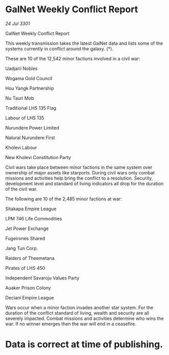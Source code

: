 * GalNet Weekly Conflict Report

/24 Jul 3301/

GalNet Weekly Conflict Report 
 
This weekly transmission takes the latest GalNet data and lists some of the systems currently in conflict around the galaxy. (*). 

These are 10 of the 12,542 minor factions involved in a civil war: 

Uadjarii Nobles 

Wogama Gold Council 

Hou Yangk Partnership 

Nu Tauri Mob 

Traditional LHS 135 Flag 

Labour of LHS 135 

Nurundere Power Limited 

Natural Nurundere First 

Kholevi Labour 

New Kholevi Constitution Party 

Civil wars take place between minor factions in the same system over ownership of major assets like starports. During civil wars only combat missions and activities help bring the conflict to a resolution. Security, development level and standard of living indicators all drop for the duration of the civil war. 

The following are 10 of the 2,485 minor factions at war: 

Sitakapa Empire League 

LPM 746 Life Commodities 

Jet Power Exchange 

Fugeirones Shared 

Jang Tun Corp. 

Raiders of Theemetana 

Pirates of LHS 450 

Independent Savaroju Values Party 

Auaker Prison Colony 

Deciani Empire League 

Wars occur when a minor faction invades another star system. For the duration of the conflict standard of living, wealth and security are all severely impacted. Combat missions and activities determine who wins the war. If no winner emerges then the war will end in a ceasefire. 

* Data is correct at time of publishing.